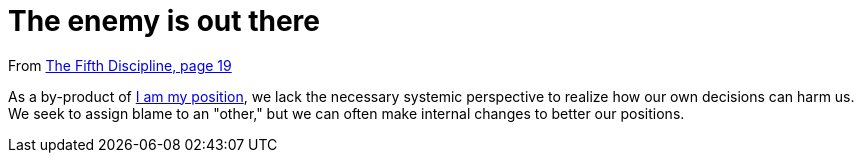 = The enemy is out there

From <<the-fifth-discipline#the-fifth-discipline, The Fifth Discipline, page 19>>

As a by-product of <<i-am-my-position#i-am-my-position,I am my position>>, we lack the necessary systemic perspective to realize how our own decisions can harm us. We seek to assign blame to an "other," but we can often make internal changes to better our positions.
